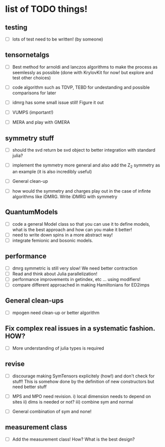 * list of TODO things!
** testing
   - [-] lots of test need to be written! (by someone)

** tensornetalgs
   - [-]  Best method for arnoldi and lanczos algorithms to make the
     process as seemlessly as possible (done with KrylovKit for now!
     but explore and test other choices)

   - [-] code algorithm such as TDVP, TEBD
     for undestanding and possible comparisons for later

   - [-] idmrg has some small issue still! Figure it out

   - [-] VUMPS (important!)

   - [-] MERA and play with GMERA
** symmetry stuff
   - [-] should the svd return be svd object to better integration
     with standard julia?

   - [-] implement the symmetry more general and also add the Z_2
     symmetry as an example (it is also incredibly useful)

   - [-] General clean-up

   - [-] how would the symmetry and charges play out in the case of
     infinte algorithms like iDMRG. Write iDMRG with symmetry

** QuantumModels
   - [-] code a general Model class so that you can use it to define
     models, what is the best approach and how can you make it better!
   - [-] need to write down spins in a more abstract way!
   - [-] integrate femionic and bosonic models.

** performance
   - [-] dmrg symmetric is still very slow! We need better contraction
   - [-] Read and think about Julia parallelization!
   - [-] performance improvements in getindex, etc ... using modifiers!
   - [-] compare different approached in making Hamiltonians for ED2imps

** General clean-ups
   - [-] mpogen need clean-up or better algorithm

** Fix complex real issues in a systematic fashion. HOW?
   - [-] More understanding of julia types is required

** revise
   - [-] discourage making SymTensors explicitely (how!) and don't
     check for stuff! This is somehow done by the definition of new
     constructors but need better stuff

   - [-] MPS and MPO need revision. i) local dimension needs to depend
     on sites ii) dims is needed or not? iii) combine sym and normal

   - [-] General combination of sym and none!
** measurement class
   - [-] Add the measurement class! How? What is the best design?
